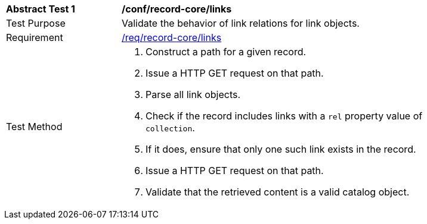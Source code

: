 [[ats_record-core_links]]
[width="90%",cols="2,6a"]
|===
^|*Abstract Test {counter:ats-id}* |*/conf/record-core/links*
^|Test Purpose |Validate the behavior of link relations for link objects.
^|Requirement |<<req_record-core_links,/req/record-core/links>>
^|Test Method |. Construct a path for a given record.
. Issue a HTTP GET request on that path.
. Parse all link objects.
. Check if the record includes links with a `rel` property value of `collection`.
. If it does, ensure that only one such link exists in the record.
. Issue a HTTP GET request on that path.
. Validate that the retrieved content is a valid catalog object.
|===
